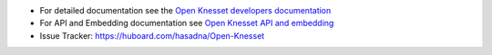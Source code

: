 .. image:: https://travis-ci.org/hasadna/Open-Knesset.svg?branch=master
    :target: https://travis-ci.org/hasadna/Open-Knesset
.. image:: https://coveralls.io/repos/hasadna/Open-Knesset/badge.png?branch=master
  :target: https://coveralls.io/r/hasadna/Open-Knesset?branch=master

* For detailed documentation see the `Open Knesset developers documentation`_ 
* For API and Embedding documentation see `Open Knesset API and embedding`_
* Issue Tracker: https://huboard.com/hasadna/Open-Knesset

.. _Open Knesset developers documentation: https://oknesset-devel.readthedocs.org/
.. _Open Knesset API and embedding: http://oknesset-api.readthedocs.org/

